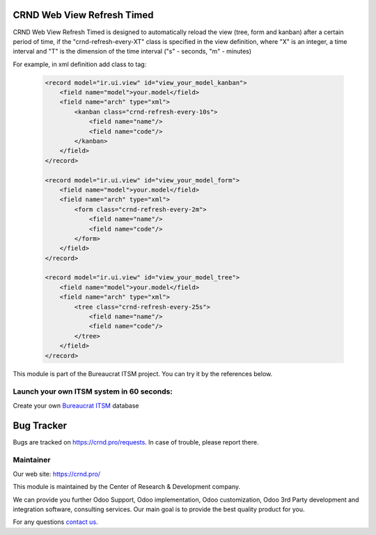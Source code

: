 CRND Web View Refresh Timed
===========================

.. |badge2| image:: https://img.shields.io/badge/license-LGPL--3-blue.png
    :target: http://www.gnu.org/licenses/lgpl-3.0-standalone.html
    :alt: License: LGPL-3

.. |badge3| image:: https://img.shields.io/badge/powered%20by-yodoo.systems-00a09d.png
    :target: https://yodoo.systems

.. |badge5| image:: https://img.shields.io/badge/maintainer-CR&D-purple.png
    :target: https://crnd.pro/

.. |badge4| image:: https://img.shields.io/badge/docs-Website_Service_Desk-yellowgreen.png
    :target: https://crnd.pro/doc-bureaucrat-itsm/11.0/en/Website_Service_Desk_eng/


|badge2| |badge4| |badge5|

CRND Web View Refresh Timed is designed to automatically reload the view (tree, form and kanban)
after a certain period of time, if the "crnd-refresh-every-XT" class is specified in the view definition,
where "X" is an integer, a time interval and "T" is the dimension of the time interval ("s" - seconds, "m" - minutes)

For example, in xml definition add class to tag:

    .. code:: xml

        <record model="ir.ui.view" id="view_your_model_kanban">
            <field name="model">your.model</field>
            <field name="arch" type="xml">
                <kanban class="crnd-refresh-every-10s">
                    <field name="name"/>
                    <field name="code"/>
                </kanban>
            </field>
        </record>

        <record model="ir.ui.view" id="view_your_model_form">
            <field name="model">your.model</field>
            <field name="arch" type="xml">
                <form class="crnd-refresh-every-2m">
                    <field name="name"/>
                    <field name="code"/>
                </form>
            </field>
        </record>

        <record model="ir.ui.view" id="view_your_model_tree">
            <field name="model">your.model</field>
            <field name="arch" type="xml">
                <tree class="crnd-refresh-every-25s">
                    <field name="name"/>
                    <field name="code"/>
                </tree>
            </field>
        </record>

This module is part of the Bureaucrat ITSM project.
You can try it by the references below.

Launch your own ITSM system in 60 seconds:
''''''''''''''''''''''''''''''''''''''''''

Create your own `Bureaucrat ITSM <https://yodoo.systems/saas/template/bureaucrat-itsm-demo-data-95>`__ database

|badge3|


Bug Tracker
===========

Bugs are tracked on `https://crnd.pro/requests <https://crnd.pro/requests>`_.
In case of trouble, please report there.


Maintainer
''''''''''
.. image:: https://crnd.pro/web/image/3699/300x140/crnd.png

Our web site: https://crnd.pro/

This module is maintained by the Center of Research & Development company.

We can provide you further Odoo Support, Odoo implementation, Odoo customization, Odoo 3rd Party development and integration software, consulting services. Our main goal is to provide the best quality product for you.

For any questions `contact us <mailto:info@crnd.pro>`__.
